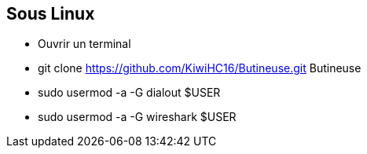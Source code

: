 
== Sous Linux

* Ouvrir un terminal
* git clone https://github.com/KiwiHC16/Butineuse.git Butineuse
* sudo usermod -a -G dialout $USER
* sudo usermod -a -G wireshark $USER
